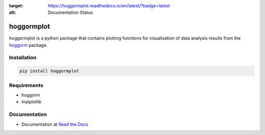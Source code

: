 .. image:: https://readthedocs.org/projects/hoggormplot/badge/?version=latest
:target: https://hoggormplot.readthedocs.io/en/latest/?badge=latest
:alt: Documentation Status

hoggormplot
===========

hoggormplot is a python package that contains plotting functions for visualisation of data analysis results from the `hoggorm`_ package. 

.. _hoggorm: http://hoggorm.readthedocs.io/en/latest


Installation
------------

.. code-block:: bash

	pip install hoggormplot


Requirements
------------

- hoggorm
- matplotlib


Documentation
-------------

- Documentation at `Read the Docs`_

.. _Read the Docs: http://hoggormplot.readthedocs.io/en/latest
